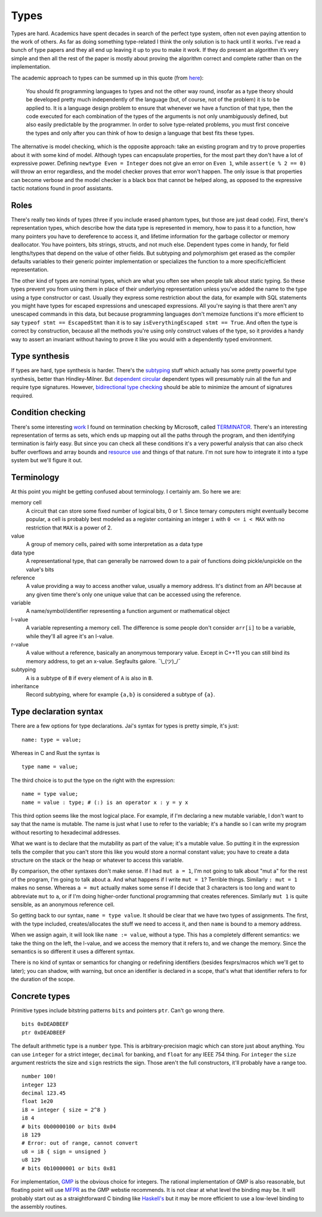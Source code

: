 Types
#####

Types are hard. Academics have spent decades in search of the perfect
type system, often not even paying attention to the work of others. As far as doing something type-related I think the only solution is to hack until it works. I’ve read a bunch of type papers and they all end up leaving it up to you to make it work. If they do present an algorithm it’s very simple and then all the rest of the paper is mostly about proving the algorithm correct and complete rather than on the implementation.

The academic approach to types can be summed up in this quote (from `here <https://www.irif.fr/~gc/papers/covcon-again.pdf>`__):

  You should fit programming languages to types and not the other way round, insofar as a type theory should be developed pretty much independently of the language (but, of course, not of the problem) it is to be applied to. It is a language design problem to ensure that whenever we have a function of that type, then the code executed for each combination of the types of the arguments is not only unambiguously defined, but also easily predictable by the programmer. In order to solve type-related problems, you must first conceive the types and only after you can think of how to design a language that best fits these types.


The alternative is model checking, which is the opposite approach: take an existing program and try to prove properties about it with some kind of model. Although types can encapsulate properties, for the most part they don't have a lot of expressive power. Defining ``newtype Even = Integer`` does not give an error on ``Even 1``, while ``assert(e % 2 == 0)`` will throw an error regardless, and the model checker proves that error won't happen. The only issue is that properties can become verbose and the model checker is a black box that cannot be helped along, as opposed to the expressive tactic notations found in proof assistants.

Roles
=====

There's really two kinds of types (three if you include erased phantom types, but those are just dead code). First, there's representation types, which describe how the data type is represented in memory, how to pass it to a function, how many pointers you have to dereference to access it, and lifetime information for the garbage collector or memory deallocator. You have pointers, bits strings, structs, and not much else. Dependent types come in handy, for field lengths/types that depend on the value of other fields. But subtyping and polymorphism get erased as the compiler defaults variables to their generic pointer implementation or specializes the function to a more specific/efficient representation.

The other kind of types are nominal types, which are what you often see when people talk about static typing. So these types prevent you from using them in place of their underlying representation unless you've added the name to the type using a type constructor or cast. Usually they express some restriction about the data, for example with SQL statements you might have types for escaped expressions and unescaped expressions. All you're saying is that there aren't any unescaped commands in this data, but because programming languages don't memoize functions it's more efficient to say ``typeof stmt == EscapedStmt`` than it is to say ``isEverythingEscaped stmt == True``. And often the type is correct by construction, because all the methods you're using only construct values of the type, so it provides a handy way to assert an invariant without having to prove it like you would with a dependently typed environment.

Type synthesis
==============

If types are hard, type synthesis is harder. There's the `sub <https://github.com/stedolan/fyp>`__\ `typing <https://github.com/stedolan/mlsub>`__ stuff which actually has some pretty powerful type synthesis, better than Hindley-Milner. But `dependent <https://github.com/UlfNorell/insane/>`__
`circular <https://github.com/gelisam/circular-sig>`__ dependent types will presumably ruin all the fun and require type signatures. However, `bidirectional type checking <https://www.cl.cam.ac.uk/~nk480/bidir-survey.pdf>`__ should be able to minimize the amount of signatures required.

Condition checking
==================

There's some interesting `work <http://mmjb.github.io/T2/>`__ I found on termination checking by Microsoft, called `TERMINATOR <https://web.archive.org/web/20131005142732/http://research.microsoft.com:80/en-us/um/cambridge/projects/terminator/papers.htm>`__. There's an interesting representation of terms as sets, which ends up mapping out all the paths through the program, and then identifying termination is fairly easy. But since you can check all these conditions it's a very powerful analysis that can also check buffer overflows and array bounds and `resource use <https://arxiv.org/abs/1907.10096>`__ and things of that nature. I'm not sure how to integrate it into a type system but we'll figure it out.

Terminology
===========

At this point you might be getting confused about terminology. I certainly am. So here we are:

memory cell
   A circuit that can store some fixed number of logical bits, 0 or 1. Since ternary computers might eventually become popular, a cell is probably best modeled as a register containing an integer ``i`` with ``0 <= i < MAX`` with no restriction that ``MAX`` is a power of 2.

value
   A group of memory cells, paired with some interpretation as a data type

data type
   A representational type, that can generally be narrowed down to a pair of functions doing pickle/unpickle on the value's bits

reference
   A value providing a way to access another value, usually a memory address. It's distinct from an API because at any given time there's only one unique value that can be accessed using the reference.

variable
   A name/symbol/identifier representing a function argument or mathematical object

l-value
   A variable representing a memory cell. The difference is some people don't consider ``arr[i]`` to be a variable, while they'll all agree it's an l-value.

r-value
   A value without a reference, basically an anonymous temporary value. Except in C++11 you can still bind its memory address, to get an x-value. Segfaults galore. ¯\\_(ツ)_/¯

subtyping
    ``A`` is a subtype of ``B`` if every element of ``A`` is also in ``B``.

inheritance
    Record subtyping, where for example ``{a,b}`` is considered a subtype of ``{a}``.

Type declaration syntax
=======================

There are a few options for type declarations. Jai's syntax for types is pretty simple, it's just:

::

   name: type = value;

Whereas in C and Rust the syntax is

::

   type name = value;

The third choice is to put the type on the right with the expression:

::

   name = type value;
   name = value : type; # (:) is an operator x : y = y x

This third option seems like the most logical place. For example, if I'm declaring a new mutable variable, I don't want to say that the name is mutable. The name is just what I use to refer to the variable; it's a handle so I can write my program without resorting to hexadecimal addresses.

What we want is to declare that the mutability as part of the value; it's a mutable value. So putting it in the expression tells the compiler that you can't store this like you would store a normal constant value; you have to create a data structure on the stack or the heap or whatever to access this variable.

By comparison, the other syntaxes don't make sense. If I had ``mut a = 1``, I'm not going to talk about "mut a" for the rest of the program, I'm going to talk about ``a``. And what happens if I write ``mut = 1``? Terrible things. Similarly ``: mut = 1`` makes no sense. Whereas ``a = mut`` actually makes some sense if I decide that 3 characters is too long and want to abbreviate ``mut`` to ``a``, or if I'm doing higher-order functional programming that creates references. Similarly ``mut 1`` is quite sensible, as an anonymous reference cell.

So getting back to our syntax, ``name = type value``. It should be clear that we have two types of assignments. The first, with the type included, creates/allocates the stuff we need to access it, and then ``name`` is bound to a memory address.

When we assign again, it will look like ``name := value``, without a type. This has a completely different semantics: we take the thing on the left, the l-value, and we access the memory that it refers to, and we change the memory. Since the semantics is so different it uses a different syntax.

There is no kind of syntax or semantics for changing or redefining identifiers (besides fexprs/macros which we'll get to later); you can shadow, with warning, but once an identifier is declared in a scope, that's what that identifier refers to for the duration of the scope.

Concrete types
==============

Primitive types include bitstring patterns ``bits`` and pointers ``ptr``. Can't go wrong
there.

::

   bits 0xDEADBEEF
   ptr 0xDEADBEEF

The default arithmetic type is a ``number`` type.
This is arbitrary-precision magic which can store just about anything.
You can use ``integer`` for a strict integer, ``decimal`` for banking, and
``float`` for any IEEE 754 thing. For ``integer`` the ``size`` argument restricts the size and ``sign`` restricts the sign. Those aren't the full constructors, it'll probably have a range too.

::

   number 100!
   integer 123
   decimal 123.45
   float 1e20
   i8 = integer { size = 2^8 }
   i8 4
   # bits 0b00000100 or bits 0x04
   i8 129
   # Error: out of range, cannot convert
   u8 = i8 { sign = unsigned }
   u8 129
   # bits 0b10000001 or bits 0x81

For implementation, `GMP <https://gmplib.org/>`__ is the obvious choice for integers. The rational implementation of GMP is also reasonable, but floating point will use `MFPR <https://www.mpfr.org/>`__ as the GMP webstie recommends. It is not clear at what level the binding may be. It will probably start out as a straightforward C binding like `Haskell's <https://hackage.haskell.org/package/integer-gmp>`__ but it may be more efficient to use a low-level binding to the assembly routines.